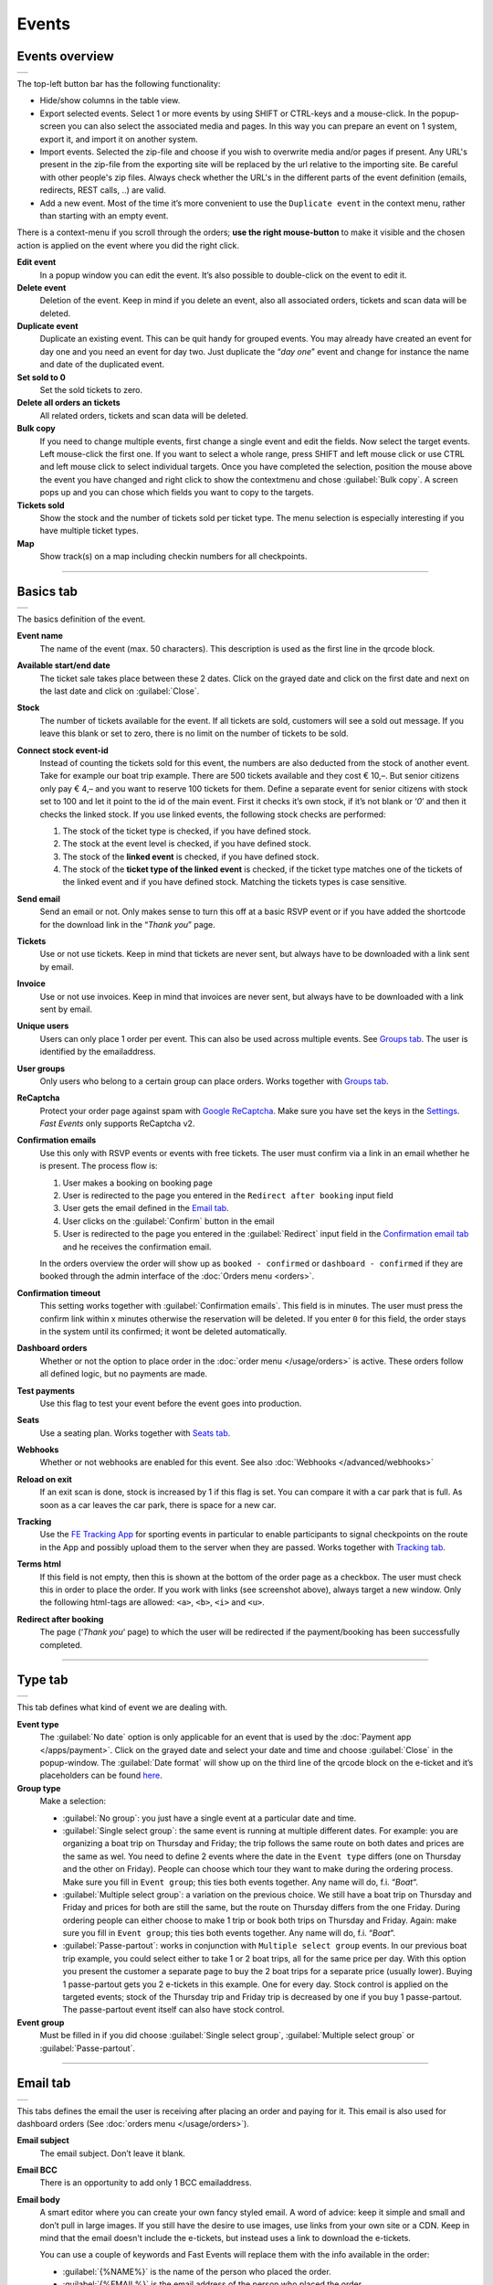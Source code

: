 Events
======

Events overview
---------------
.. list-table::

    * - .. image:: ../_static/images/usage/Events-overview.png
           :target: ../_static/images/usage/Events-overview.png
           :alt: Overview events

The top-left button bar has the following functionality:

- Hide/show columns in the table view.
- Export selected events. Select 1 or more events by using SHIFT or CTRL-keys and a mouse-click. In the popup-screen you can also select the associated media and pages. In this way you can prepare an event on 1 system, export it, and import it on another system.
- Import events. Selected the zip-file and choose if you wish to overwrite media and/or pages if present. Any URL's present in the zip-file from the exporting site will be replaced by the url relative to the importing site.
  Be careful with other people's zip files. Always check whether the URL's in the different parts of the event definition (emails, redirects, REST calls, ..) are valid.
- Add a new event. Most of the time it’s more convenient to use the ``Duplicate event`` in the context menu, rather than starting with an empty event.

There is a context-menu if you scroll through the orders; **use the right mouse-button** to make it visible and the chosen action is applied on the event where you did the right click.

**Edit event**
   In a popup window you can edit the event. It’s also possible to double-click on the event to edit it.
**Delete event**
   Deletion of the event. Keep in mind if you delete an event, also all associated orders, tickets and scan data will be deleted.
**Duplicate event**
   Duplicate an existing event. This can be quit handy for grouped events. You may already have created an event for day one and you need an event for day two. Just duplicate the “*day one*” event and change for instance the name and date of the duplicated event.
**Set sold to 0**
   Set the sold tickets to zero.
**Delete all orders an tickets**
   All related orders, tickets and scan data will be deleted.
**Bulk copy**
   If you need to change multiple events, first change a single event and edit the fields. Now select the target events. Left mouse-click the first one. If you want to select a whole range, press SHIFT and left mouse click or use CTRL and left mouse click to select individual targets. Once you have completed the selection, position the mouse above the event you have changed and right click to show the contextmenu and chose :guilabel:`Bulk copy`. A screen pops up and you can chose which fields you want to copy to the targets.
**Tickets sold**
   Show the stock and the number of tickets sold per ticket type. The menu selection is especially interesting if you have multiple ticket types.
**Map**
   Show track(s) on a map including checkin numbers for all checkpoints.

----

Basics tab
----------
.. list-table::

    * - .. image:: ../_static/images/usage/Event-basics.png
           :target: ../_static/images/usage/Event-basics.png
           :alt: Event basics

The basics definition of the event.

**Event name**
   The name of the event (max. 50 characters). This description is used as the first line in the qrcode block.
**Available start/end date**
   The ticket sale takes place between these 2 dates. Click on the grayed date and click on the first date and next on the last date and click on :guilabel:`Close`.
**Stock**
   The number of tickets available for the event. If all tickets are sold, customers will see a sold out message. If you leave this blank or set to zero, there is no limit on the number of tickets to be sold.
**Connect stock event-id**
   Instead of counting the tickets sold for this event, the numbers are also deducted from the stock of another event. Take for example our boat trip example. There are 500 tickets available and they cost € 10,–. But senior citizens only pay € 4,– and you want to reserve 100 tickets for them. Define a separate event for senior citizens with stock set to 100 and let it point to the id of the main event. First it checks it’s own stock, if it’s not blank or ‘*0*’ and then it checks the linked stock.
   If you use linked events, the following stock checks are performed:

   #. The stock of the ticket type is checked, if you have defined stock.
   #. The stock at the event level is checked, if you have defined stock.
   #. The stock of the **linked event** is checked, if you have defined stock.
   #. The stock of the **ticket type of the linked event** is checked, if the ticket type matches one of the tickets of the linked event and if you have defined stock. Matching the tickets types is case sensitive.
**Send email**
   Send an email or not. Only makes sense to turn this off at a basic RSVP event or if you have added the shortcode for the download link in the “*Thank you*” page.
**Tickets**
   Use or not use tickets. Keep in mind that tickets are never sent, but always have to be downloaded with a link sent by email.
**Invoice**
   Use or not use invoices. Keep in mind that invoices are never sent, but always have to be downloaded with a link sent by email.
**Unique users**
   Users can only place 1 order per event. This can also be used across multiple events. See `Groups tab`_. The user is identified by the emailaddress.
**User groups**
   Only users who belong to a certain group can place orders. Works together with `Groups tab`_.
**ReCaptcha**
   Protect your order page against spam with `Google ReCaptcha <https://developers.google.com/recaptcha/>`_. Make sure you have set the keys in the `Settings <../getting-started/settings.html#recaptcha-settings>`_. *Fast Events* only supports ReCaptcha v2.
**Confirmation emails**
   Use this only with RSVP events or events with free tickets. The user must confirm via a link in an email whether he is present.
   The process flow is:
   
   #. User makes a booking on booking page
   #. User is redirected to the page you entered in the ``Redirect after booking`` input field
   #. User gets the email defined in the `Email tab`_.
   #. User clicks on the :guilabel:`Confirm` button in the email
   #. User is redirected to the page you entered in the :guilabel:`Redirect` input field in the `Confirmation email tab`_ and he receives the confirmation email.
   
   In the orders overview the order will show up as ``booked - confirmed`` or ``dashboard - confirmed`` if they are booked through the admin interface of the :doc:`Orders menu <orders>`.
**Confirmation timeout**
   This setting works together with :guilabel:`Confirmation emails`. This field is in minutes. The user must press the confirm link within x minutes otherwise the reservation will be deleted. If you enter ``0`` for this field, the order stays in the system until its confirmed; it wont be deleted automatically.
**Dashboard orders**
   Whether or not the option to place order in the :doc:`order menu </usage/orders>` is active. These orders follow all defined logic, but no payments are made.
**Test payments**
   Use this flag to test your event before the event goes into production.
**Seats**
   Use a seating plan. Works together with `Seats tab`_.
**Webhooks**
   Whether or not webhooks are enabled for this event. See also :doc:`Webhooks </advanced/webhooks>`
**Reload on exit**
   If an exit scan is done, stock is increased by 1 if this flag is set.
   You can compare it with a car park that is full. As soon as a car leaves the car park, there is space for a new car.
**Tracking**
   Use the `FE Tracking App <https://fe-tracking.fast-events.eu/>`_ for sporting events in particular to enable participants to signal checkpoints
   on the route in the App and possibly upload them to the server when they are passed.
   Works together with `Tracking tab`_.
**Terms html**
   If this field is not empty, then this is shown at the bottom of the order page as a checkbox. The user must check this in order to place the order. If you work with links (see screenshot above), always target a new window. Only the following html-tags are allowed: ``<a>``, ``<b>``, ``<i>`` and ``<u>``.
**Redirect after booking**
   The page (‘*Thank you*‘ page) to which the user will be redirected if the payment/booking has been successfully completed.

----

Type tab
--------
.. list-table::

    * - .. image:: ../_static/images/usage/Event-type.png
           :target: ../_static/images/usage/Event-type.png
           :alt: Event type

This tab defines what kind of event we are dealing with.

**Event type**
   The :guilabel:`No date` option is only applicable for an event that is used by the :doc:`Payment app </apps/payment>`.
   Click on the grayed date and select your date and time and choose :guilabel:`Close` in the popup-window.
   The :guilabel:`Date format` will show up on the third line of the qrcode block on the e-ticket and it’s placeholders can be found `here <https://www.php.net/manual/en/datetime.format.php#refsect1-datetime.format-parameters>`_.
**Group type**
   Make a selection:
   
   - :guilabel:`No group`: you just have a single event at a particular date and time.
   - :guilabel:`Single select group`: the same event is running at multiple different dates. For example: you are organizing a boat trip on Thursday and Friday; the trip follows the same route on both dates and prices are the same as wel. You need to define 2 events where the date in the ``Event type`` differs (one on Thursday and the other on Friday). People can choose which tour they want to make during the ordering process. Make sure you fill in ``Event group``; this ties both events together. Any name will do, f.i. “*Boat*“.
   - :guilabel:`Multiple select group`: a variation on the previous choice. We still have a boat trip on Thursday and Friday and prices for both are still the same, but the route on Thursday differs from the one Friday. During ordering people can either choose to make 1 trip or book both trips on Thursday and Friday. Again: make sure you fill in ``Event group``; this ties both events together. Any name will do, f.i. “*Boat*“.
   - :guilabel:`Passe-partout`: works in conjunction with ``Multiple select group`` events. In our previous boat trip example, you could select either to take 1 or 2 boat trips, all for the same price per day. With this option you present the customer a separate page to buy the 2 boat trips for a separate price (usually lower). Buying 1 passe-partout gets you 2 e-tickets in this example. One for every day. Stock control is applied on the targeted events; stock of the Thursday trip and Friday trip is decreased by one if you buy 1 passe-partout. The passe-partout event itself can also have stock control.

**Event group**
   Must be filled in if you did choose :guilabel:`Single select group`, :guilabel:`Multiple select group` or :guilabel:`Passe-partout`.

----

Email tab
---------
.. list-table::

    * - .. image:: ../_static/images/usage/Event-email.png
           :target: ../_static/images/usage/Event-email.png
           :alt: Event email

This tabs defines the email the user is receiving after placing an order and paying for it. This email is also used for dashboard orders (See :doc:`orders menu </usage/orders>`).

**Email subject**
   The email subject. Don’t leave it blank.
**Email BCC**
   There is an opportunity to add only 1 BCC emailaddress.
**Email body**
   A smart editor where you can create your own fancy styled email. A word of advice: keep it simple and small and don’t pull in large images. If you still have the desire to use images, use links from your own site or a CDN. Keep in mind that the email doesn't include the e-tickets, but instead uses a link to download the e-tickets.

   You can use a couple of keywords and Fast Events will replace them with the info available in the order:
   
   - :guilabel:`{%NAME%}` is the name of the person who placed the order.
   - :guilabel:`{%EMAIL%}` is the email address of the person who placed the order.
   - :guilabel:`{%TICKETS%}` the unique link for downloading the e-tickets.
   - :guilabel:`{%INVOICE%}` the unique link for downloading the invoice.
   - :guilabel:`{%FIELDS%}` the input fields from the input-tab in table format.
   - :guilabel:`{%CONFIRM%}` only applicable for RSVP events and if the :guilabel:`Confirmation emails` flag in the `Basics tab`_ has bee set. The link to confirm that you will be present/participate.

Don’t forget to test your email if it is ‘**spam-proof**‘. There are many tools available on the Internet, but we recommend using https://www.mail-tester.com/ Click the :guilabel:`Send test email` button and use the email address on the mail-tester site and within a minute you have detailed report. Be pretty serious about this, because if your email gets a high spam rating from receiving domains, your mails may end up in ‘*Spam*‘ folders or won’t be delivered at all.
Or worse, your domain can be blacklisted.

Deep dive
^^^^^^^^^
For the experts: the email itself is embedded in a container of maximum 600px wide. Always test on your mobile first if the email formats well.
Don’t include images straight from your camera, which can be several Mb’s. If you want to include images, keep the resolution at an acceptable level and pull the image through tools like https://kraken.io to squeeze the size.

*Fast Events* will ‘purify’ the email to prevent XSS-attacks, e.g. scripts are not allowed.

----

Confirmation email tab
----------------------
.. list-table::

    * - .. image:: ../_static/images/usage/Event-confirmation-email.png
           :target: ../_static/images/usage/Event-confirmation-email.png
           :alt: Event confirmation email

This tab is only used if the :guilabel:`Confirmation emails` flag is set in the `Basics tab`_ and works in combination with the :guilabel:`Confirmation timeout` field. See `Email tab`_ for explanation of the keywords.

You usually use this if you have an event with free tickets. In other to prevent that pranksters reserve tickets with bogus emailaddresses they dont own, they will get a confirmation email that needs to be confirmed. If not the order is deleted after a defined timeout.

The process flow is:
   
   #. User makes a booking on booking page
   #. User is redirected to the page you entered in the :guilabel:`Redirect after booking` input field in the `Basics tab`_
   #. User gets the email defined in the ‘*Email – tab*‘. Make sure you include the ``{%CONFIRM%}`` keyword in the email.
      The email should contain something like *' ... thank you for your booking. Please click the confirmation link below to confirm your presence. This link is valid for 60 minutes ...'*.
      This is where the :guilabel:`Confirmation timeout` field kicks in. Enter a value of 60 (or whatever you prefer); the field is in minutes. If the user doesn't click the link within 60 minutes, the order/reservation wil be deleted.
      If you enter ``0`` for this field, the order stays in the system until its confirmed; it wont be deleted automatically. You can do 't yourself in the :doc:`Orders menu <orders>` by sorting on date and delete orders manually.
   #. User clicks on the :guilabel:`Confirm` button in the email
   #.  User is redirected to the page you entered in the :guilabel:`Redirect` input field in the ‘*Confirmation email – tab*‘ and receives the email defined in this tab as well..

In the orders overview the order will show up as ``booked - confirmed`` or ``dashboard - confirmed`` if you book it yourself via the :doc:`Orders menu <orders>`.

.. note:: The :doc:`fast_events_new_order hook <../hooks/new_order>` will be triggered **after** the user confirms the order.

----

Input tab
---------
.. list-table::

    * - .. image:: ../_static/images/usage/Event-input.png
           :target: ../_static/images/usage/Event-input.png
           :alt: Event input

You can add more input fields on the order form beyond the :guilabel:`Name` and :guilabel:`Email` fields. The fields are displayed top to bottom in the order screen. With the ‘**+**‘ sign you can add more rows. The value field is optional, except if the type-field is ``Select``, then you enter the choices separated by a ‘**,**‘.

Example: the :guilabel:`Field description` is ``Color`` and :guilabel:`Value` could be something like ``Black,White,Green,Red``.

If the Type field is set to :guilabel:`Password`, the value the user has entered will **not** be stored in the database. The value is preserved till the filter ‘:doc:`fast_events_input_fields </hooks/input_fields>` is executed. Immediate after the filter it’s value is removed.

**Submit label**
   The label of the button to submit the order.

----

Tickets tab
-----------
.. list-table::

    * - .. image:: ../_static/images/usage/Event-tickets.png
           :target: ../_static/images/usage/Event-tickets.png
           :alt: Event tickets

Add the tickets you want to sell. The ‘**+**‘ and ‘**–**‘ buttons are used to add rows or remove them. Duplicate ticket types are not allowed.
If the :guilabel:`Count` field is set to ``Yes`` then the purchased quantity is deducted from the stock at the event level as defined in the `Basics tab`_.
The :guilabel:`Price` field includes VAT.

If you leave the stock field empty, you can keep selling tickets until you reach the maximum you have defined at the event level.
In the above configuration only 100 ``Gold (Backstage)`` tickets can be sold and there is no limit for the ``Silver`` tickets until it reaches the maximum defined at the event level.
It can happen that all tickets are sold out, but only 50 ``Gold (Backstage)`` tickets are sold.
If you want 100 ``Gold (Backstage)`` tickets to be guaranteed, you will also have to limit the number of ``Silver`` tickets.
Together, they must add up to the number defined at the event level.

If a ticket is sold out, it will still show up in the orderpage, but you can’t select it and it is flagged as sold out.

.. warning::
   **Never** add or remove ticket-types if orders already have been accepted.

.. note::
   If you want to give free parking tickets to all participants and want to check them at the entrance of the parking lot, you can for example define the following ticket.
   Define a new tickets: set :guilabel:`Ticket description` to ``Parking ticket``, :guilabel:`Price` is ``0``, :guilabel:`Min` is ``1``, :guilabel:`Max` is ``1`` and :guilabel:`Count` is ``No``.

----

PDF templates tab
-----------------
.. list-table::

    * - .. image:: ../_static/images/usage/Event-pdf.png
           :target: ../_static/images/usage/Event-pdf.png
           :alt: Event PDF templates

Preparation
^^^^^^^^^^^
Make sure you have uploaded the PDF-templates for the etickets and if needed for the invoices. Upload the PDF’s in the Media-library of your WordPress installation.

**How to create a template?**
   Use for example Word, LibreOffice, … and design a single-page A4 e-ticket. Leave a 120 mm x 40 mm block somewhere on the page. You can position it either vertical or horizontal or even in any angle you want. This is the block where *Fast Events* will print the qrcode block and some other information. Save the design as PDF and upload it to your WordPress Media library.
**Recommendations**
   Keep the PDF as small as possible, preferable below 200kb for a single eticket. Don’t use full blown images. Bring them back to an acceptable resolution. And pull them first through sites like https://kraken.io to squeeze the size. An image resolution of 150 DPI for etickets is enough.
   Make use of use the `pdf system fonts <https://kbpdfstudio.qoppa.com/standard-14-pdf-fonts/>`_. For example use for your text the ``Helvetica`` font. Try to prevent the use of special fonts, because these are embedded in the PDF and then the PDF becomes larger. You can analyse your `PDF here <http://pdf-analyser.edpsciences.org/>`_.

Ticket
^^^^^^
Pick a template from the dropdown box and start playing with the x and y position to position the qrcode block. Click on the :guilabel:`Example ticket` button to see the result. Repeat this step until you are satisfied with the positioning.
With the :guilabel:`Qrcode rotate` field you can rotate the qrcode block. Rotation is done from the top left corner and can be positive or negative. Look at the `example template <../_static/pdf/Vinyl-template.pdf>`_ and the `ticket example <../_static/images/usage/Ticket-example.jpg>`_ if the settings of the screenshot above have been applied.

**Template per ticket-type**
   *Fast Events* offers you the possibility to use different pdf-templates per ticket-type. For example: your event contains the ticket-types ``Silver`` and ``Backstage``.
   Create a default template with the name :guilabel:`Vinyl-template.pdf` (any name will do).
   This default template will be the template for the ``Silver`` ticket. For the ``Backstage`` ticket you should create a pdf with the name :guilabel:`Vinyl-template-Backstage.pdf`.
   Select in the drop-down box the ‘*Vinyl-template.pdf*‘. That’s it; if *Fast Events* can’t find the template, it will use the default selected template.
   Mind you: the template-names are case sensitive and make sure the ``.pdf`` suffix is lowercase and the ticket name should not contain spaces. The qrcode block will be printed on the same location for all templates.

   .. note:: If you upload a new ticket template, always open the event for editing and save it again. Do this for every event that is using this template.

Invoice
^^^^^^^
The preparations for the invoice template are the same as the one for the tickets template. Look at the `invoice template <../_static/pdf/OpenAir-Invoice.pdf>`_ and the `invoice example <../_static/images/usage/Invoice-example.png>`_ if the settings of the screenshot above have been applied.

This is certainly not an official invoice, but more a proof of purchase. For official invoices, it is better to link *Fast Events* with an accounting package. You can do that, for example, by using the :doc:`fast_events_new_order <../hooks/new_order>` webhook. Look here for an `example <../hooks/new_order.html#examples>`_.

----

Scan tab
-----------------
.. list-table::

    * - .. image:: ../_static/images/usage/Event-scan.png
           :target: ../_static/images/usage/Event-scan.png
           :alt: Event scan keys

Preparation
^^^^^^^^^^^
Scanning tickets can be easily defined in this screen. Varying from a single scan for all types (level 0) of tickets to a stepped scan (level 1) for selected ticket types.
For example, visitors must first be scanned at the main entrance before they can be scanned at the backstage entrance and only if they have a ``Gold (Backstage)`` ticket.
You can add multiple tickets in the :guilabel:`Scan tickets` field. Just separate them with a comma.

You can also include an exit scan (level 9). Once a user passes this scan, no other scans are possible anymore.

Scanning is done with the :doc:`mobile scan app<../apps/scan>`, so no need for expensive scan equipment.
Configure the scan app by pressing the right button in the :guilabel:`Scan key` field and scan it in the app settings and you are ready to scan.

Add more rows by pressing ‘**+**‘ and remove rows by pressing ‘**–**‘ .
Use the first button on the :guilabel:`Scan key` field to regenerate the scankey and pressing the other button shows a
popup window with the configuration qrcode you can scan with the mobile app to configure it, or copy the configuration qrcode and for example mail
it to the people who do the actual scanning

The :guilabel:`Date format` is used in the :doc:`mobile scan app<../apps/scan>`. You can find the specification `here <https://www.php.net/manual/en/datetime.format.php#refsect1-datetime.format-parameters>`_.

.. note::
   Scan keys and locations must be unique per event, but you can use the same scan keys and/or locations across events.

Examples
^^^^^^^^
**1. One event with a single entrance**
   Just define a single scankey. Leave :guilabel:`Scan tickets` empty and give :guilabel:`Scan location` a name.
**2. One event with multiple entrances**
   You would like to know how many visitors arrive at each entrance. Define different scan keys for each entry. Leave :guilabel:`Scan tickets` empty and set :guilabel:`Scan location` to the name of the entries. In the :doc:`orders-menu <orders>` you can download a csv-file of the scanned tickets and subsequently do some data-analysis. Another option is to use the :doc:`fast_event_scan_ticket event <../hooks/scan_ticket>` and monitor in realtime how many people did pass the different entrances.
**3. Multiple events grouped together**
   It’s basically 1 single event, but you are selling tickets per boarding place for a boat trip. Per event (boarding place) you define an unique scankey. Leave the :guilabel:`Scan tickets` empty and give the :guilabel:`Scan location` a name.
**4. A single event with regular tickets and tickets with backstage rights**
   See the screenshot above. There is a scankey for all tickets for the main entrance and a separate scankey for the ``Gold (Backstage)`` ticket with the level set to ‘**1**’. This means that before you can scan a backstage ticket it must have been scanned at the main entrance. If you have multiple ticket types that are allowed to go backstage, just add them to :guilabel:`Scan tickets` separated by a comma. Mind you: make sure the name of the ticket matches one (or more) ticket types you have defined in the `Tickets tab`_. The fields are case sensitive.
**5. Addition on 4. Backstage visitors can also pickup a free cocktail**
   The same definition as example 4, but just add 1 unique scankey for the ``Gold (Backstage)`` ticket, the level should be set to 1 and give it a name (“*Free cocktail*”).
**6. Cycling tour with several checkpoints**
   Make a start scan (level 0) at the beginning of the tour and a scan key (level 1) for each checkpoint. Optionally, you can do a level 9 (Exit scan) at the end of the tour and, for example,
   give the participants a reminder medal when they have completed all the checkpoints. The latter is easy to check in the :doc:`Scan App<../apps/scan>`.

----

Groups tab
-----------------
.. list-table::

    * - .. image:: ../_static/images/usage/Event-groups.png
           :target: ../_static/images/usage/Event-groups.png
           :alt: Event groups

In this tab you can configure that orders can only be made if customers are member of a group. Configuring this tab only makes sense if you have checked ``User groups`` in the `Basics tab`_.

WordPress roles
^^^^^^^^^^^^^^^
Select from the dropdown list the roles you allow to place orders. You can select multiple roles by pressing SHIFT and click on the different roles. *Fast Events* will check if the emailaddress entered during the order-process belongs to an existing user in the WordPress database and if the role of the user matches the ones you have enabled. If you have defined a :guilabel:`Password` field in the `Input tab`_, *Fast Events* will also verify if the password matches with the one stored in de WordPress Database. If you don’t select any role, *Fast Events* assumes any role is valid.

Upload a csv file
^^^^^^^^^^^^^^^^^
Suppose you want to have a boat trip and only the members of your football club are allowed to participate.
Create a spreadsheet with the name in the first column, the email address in the second column and the maximum number of tickets the person can buy in the third column,
and save it as a csv-file. Use a comma (,) as field separator. Emailaddresses in the file need to be unique!
Press the :guilabel:`Upload csv file` button and upload the file. Ready!
Now only customers with the email addresses you uploaded can place orders and they can only buy as many tickets as specified.

You can upload the same file or an updated version multiple times. Rows will be overwritten or added. No rows are deleted. If you want the latter, you will first have to delete everything by clicking the :guilabel:`Delete group` button. This button only deletes entries of the current event.

The search button shows a popup window with the number of entries per event.

You can also reference a group of another event by setting the event-id.

REST API
^^^^^^^^
This is an option to check via a configurable REST URL if an order can be placed and how many tickets can be ordered. In realtime *Fast Events* checks via a POST request, content-type ``application/json`` and a security key (HTTP Header) .
These are the parameters are included in the body of the HTTP request as a JSON string:

**$attr['name']**
    (*string*) The name of the person placing the order.
**$attr['email']**
    (*string*) The emailaddress of the person placing the order. This value is *read-only*.
**$attr['order_amount']**
    (*string*) The total order value. For example ``6.50``. This value is *read-only*.
**$attr['order_vat']**
    (*string*) The total order VAT value. For example ``2.50``. This value is *read-only*.
**$attr['fields']**
    *array* of input fields.
       
    1. **'name'** (*string, case sensitive*) The name of the input field.
    2. **'value'** (*string*) The value of the input field.
**$attr['tickets']**
    *array* of ticket-types ordered.
       
    1. **'name'** (*string, case sensitive*) The name of the ticket-type.
    2. **'price'** (*string*) The ticket price. Example ``6.25``.
    3. **'vat'** (*string*) VAT.
    4. **'count'** (*int*) The number of tickets ordered.
    
The server should respond with ``{"count":0}`` if you are not allowed to place an order. It is possible to include an error as well. For example: ``{"count":0,"error":"This user is unknown"}``. This JSON string should be returned in the body of the response. This error-string will be shown to the user.

If the server decides the input is valid it should return the maximum number of tickets this person can buy, eg. ``{"count":5}``

REST API example
^^^^^^^^^^^^^^^^
.. code-block:: bash
   :linenos:
   
   curl https://api.exampledomain.com/search \
      -X POST \
      -H 'Accept: application/json' \
      -H 'Content-Type: application/json' \
      -H 'X_API_KEY: Hgbsda$ZKKa!4Ix' \
      -d '{"name":"John Doe","email":"JohnDoe@yourdomain.com","fields":null,"tickets":[{"name":"Silver","price":"7.00","vat":"21.00","count":1}],"order_amount":"7.00","order_vat":"1.21"}'

``https://api.exampledomain.com/search`` is the REST API URL.
The ``X_API_KEY: Hgbsda$ZKKa!4Ix`` is the part you have to copy into the HTTP Header field. It’s the secure key between the client and the server.

.. warning:: If you have defined input-fields, they will be included as well. So password-fields **will be visible to the external server**. Only use the REST API in this case if you trust this server and/or it is under your control.

Unique bookings/orders
^^^^^^^^^^^^^^^^^^^^^^
Use this input field if you have checked the :guilabel:`Unique users` checkbox in the `Basics tab`_. For a single event there is no need to enter event-id of the current event, as the default is the current event-id. But suppose you have a boat trip on Thursday and another one on Friday. You define 2 separate events and users are only allowed to book on either Thursday or Friday, but not on both dates. Enter here both event-ids separated by a comma, e.g. “**2,4**”. Mind you, you have to this for both events!

----

Seats tab
---------
.. list-table::

    * - .. image:: ../_static/images/usage/Event-seats.png
           :target: ../_static/images/usage/Event-seats.png
           :alt: Event seats

In this tab you can configure the seating for the event. Configuring this tab only makes sense if you have checked :guilabel:`Seats` in the `Basics tab`_.

In this example we are working with 60 seats and the seats are filled in the order A1, B1, A2, B2, ... C10, D10, C9, D9, ... E1, F1, E2, F2,...

.. list-table::

    * - .. figure:: ../_static/images/usage/Seats-example.png
           :target: ../_static/images/usage/Seats-example.png
           :alt: Example seating plan
           
           Example seating plan
      
      - .. figure:: ../_static/images/usage/Seats-ticket.png
           :target: ../_static/images/usage/Seats-ticket.png
           :alt: Example seating plan
           
           Position seat information
           
**Number of seats**
   The total number of seats.
**Print format**
   The seating module of *Fast Events* works with 2 variables, the row, which can be any string, but in this example we use "**A, B, C, D, E and F**" as row identifiers. The second parameter is a number. The numbers dont have to be sequential. They also do not have to start with 1. The seating info is printed in the qrcode-block just after the ticket-type.
   Suppose you want the string to look like "**Gold (Backstage), row A table 09**". The print format must then be ``, row %s table %'02d``. The format comes from the `printf-function <https://www.php.net/manual/en/function.sprintf.php#refsect1-function.sprintf-parameters>`_.
**Seats configuration**
  The format is ``row:seatFrom-seatTo,row:seatFrom-seatTo,...``. So in our example is must be :guilabel:`A:1-1,B:1-1,A:2-2,B:2-2`. The total number of seats must match the configuration you specify here. It can of course be a lot of work to enter such a seating order, especially if you have hundreds or more. For these cases we suggest you goto https://sandbox.onlinephpfunctions.com/ and use the following code:
  
  .. code-block:: php
   :linenos:
   
   <?php
   for ($i=1; $i<=10;$i++) {
     echo "A:$i-$i,B:$i-$i,";
   }
   for ($i=10; $i>0;$i--) {
     echo "C:$i-$i,D:$i-$i,";
   }
   for ($i=1; $i<=10;$i++) {
     echo "E:$i-$i,F:$i-$i,";
   }

Grab the output and paste it here. Done!
   
But of course there can be seat configurations that are a lot simpler. Suppose you fill the seats sequential per row. The configuration is then ``A:1-10,B:1-10,C:1-10,D:1-10,E:1-10,F:1-10``.

**Linked event**
   Use the event with this id for the seatingplan.

----

Tracking tab
------------
.. list-table::

    * - .. image:: ../_static/images/usage/Event-tracking.png
           :target: ../_static/images/usage/Event-tracking.png
           :alt: Event tracking

The essence of Tracking is simple. Suppose you have a sports event in which the participants have to follow a mapped out
route and scattered along the route are a number of checkpoints where you have to show your eticket and have it scanned.
At the end of the route your eticket is scanned again and when you have passed all checkpoints you will receive a medal or other proof of participation.

To make this possible, event organisers would normally have people at each checkpoint who scan the participants' tickets and possibly at the start to gain access to the event.
This in itself is perfectly possible. Define a level 0 scan (=entrance), per checkpoint a level 1 scan and at the end a level 9 scan.

There are, of course, quite sophisticated solutions available on the market, but they all require an investment in hardware and/or software,
or participants must purchase Apps or a combination of these.

The *Fast Events* WordPress plugin offers a standard solution with a `tracking App  <https://fe-tracking.fast-events.eu/>`_ that participants can download for free for Android and IOS.
The App allows participants to track their progress along the route, and checkpoints are automatically flagged by
the App and will be uploaded to the organisation's server, where they are handled as if they were a scan of the ticket.
This means that checkpoints do not need to be manned, in fact they can be completely virtual. That is, they are only known to the App by their geographical coordinates.

In addition, it is also possible to use real-time track updates and send real-time news messages to all users of the *FE Tracking* App for this event.

Step-by-step implementation
^^^^^^^^^^^^^^^^^^^^^^^^^^^
#. Enable the :guilabel:`Tracking` flag in the `Basics tab`_.
#. Define KML-files to describe the track, including the checkpoints and any other points of interest you want to show in the App.
   Ech KML-file can only contain a single track, if for instance you have an event with multiple distances.
#. Upload **ALL** KML-files by pressing the :guilabel:`Upload KML file(s)` button in this tab. You can't upload them one-by-one or delete one.
#. Fill in the remaining fields in this tab.
#. Optionally use :doc:`Firebase <../advanced/firebase>` if you want realtime track updates and realtime news for the end users
#. Inform participants how to use the *FE Tracking* App. This could be in the email that participants receive when they have ordered
   a ticket or on a webpage that is prominently displayed on the website.

KML files
^^^^^^^^^
*Fast Events* uses KML-files created by `Google My Maps <https://support.google.com/mymaps/?topic=3188329>`_. You will need a free Google account for this.
If your event has only a single distance, you need to create ofcourse 1 KML file. If you have multiple distances you need to create a KML file for every distance.
Every KML files contains the track, the checkpoints and other points of interest grouped by layer for every type of point of interest.
Draw the route in the direction it will be walked, cycled, driven, etc. Always start at the beginning! Zoom in as much as possible to make the track as accurate as possible.

In case of multiple distances, the user can choose the distance in the App. However, if the name of the track in the KML file is the same as the name of the
ticket that the user has purchased, then this KML file is automatically selected by the App without the user having a choice.

In the App the user can scan the eticket if it has been printed or search the PDF for a valid qrcode if it is stored on the phone. In case of multiple etickets in the PDF
the user will be asked which page needs to be search for the qrcode.

Here is an example:

.. list-table::

    * - .. image:: ../_static/images/usage/Track-demo.png
           :target: ../_static/images/usage/Track-demo.png
           :alt: Demo track

You can only define a single path! And as show in the example every layer with similar points of interests are grouped together and all need to have **the same icon and color**.

.. list-table::

    * - .. image:: ../_static/images/usage/Track-details.png
           :target: ../_static/images/usage/Track-details.png
           :alt: Track details

For every point of interest in the layers you have to use a short descriptive name. The description can contain as much text as you like.
**You can't use your own icons**; always use one of the embedded Google My Maps icons.

.. warning::

   Each checkpoint must be linked to a scan entry in the `Scan tab`_. The link is via the location field.
   So make sure the name of the checkpoint is exactly the same as a location field.

   The ``Checkpoints``-layer needs to be the first layer after the track.

.. list-table::

    * - .. image:: ../_static/images/usage/Phone-details.png
           :target: ../_static/images/usage/Phone-details.png
           :alt: Phone details

This is how the dialogues will look like on the phone.

Export the KML file
^^^^^^^^^^^^^^^^^^^
.. sidebar:: Save KML file

    Use the ``Export to KML/KMZ`` in the main menu and make sure you tick the last checkbox.

.. list-table::

    * - .. image:: ../_static/images/usage/Save-kml.png
           :target: ../_static/images/usage/Save-kml.png
           :alt: Save KML file

.. tip::

   If you need to create multiple Maps which include mostly the same points of interest, create the first Map and export it as KML file.
   Create a new Map and import the previous exported KML file and make the changes you need.

Remaining fields
^^^^^^^^^^^^^^^^
**Tracking window**
   Between these 2 times the participant can enable recording in de *FE Tracking* App and it will register when checkpoints are passed.
   Outside these windows all information (POI's and record track) is still visible, but recording is not possible.
**Geofence radius**
   The radius of the circle around a checkpoint. Once the mobile enters a checkpoint-circle, the checkpoint is flagged as passed.
   The minimum radius is 200 meters. Make sure you position the checkpoint very accurately on the Map by zooming in as much as possible.
**Distance filter**
   The *FE Tracking* App is optimized for battery-efficiency. It samples the accelerometer periodically while tracking in order to power-down
   the GPS as soon as the device is determined to be stationary. It uses the distance filter to query for the GPS location.
   But the filter itself is elastic; the faster you go, the larger the distance filter becomes. And ofcourse the other way around.
   The default value is 10 meters. But keep in mind that for walking 10 meters would be a good start, for cycling you would be better of to the start with 25 meters.
**No entry scan**
   Suppose you have a cycle tour with several starting points on the route and you do not want to do an access scan so that the participants can start immediately.
   Then tick this checkbox. If a checkpoint upload is done from the *FE Tracking* App, an entry scan is done automatically if it has not already been done.
   Under the hood *Fast Events* does a level 0 scan with the same location name (=Checkpoint name) prepended with an asterix (*).
**Force Tracking App**
   Level 0 and level 1 checkpoints (= scan location!) can only be uploaded by the Tracking App, you can't scan them with the Scan App.
   The level 9 scan can be scanned by the Scan App, but please note that it has to be the 'Finish/end qrcode' found in the main screen of the overview of all routes.
**Information URL**
   This is where you should put your dynamic information. The user can click this URL from within the *FE Tracking* App. If you expect a lot of traffic,
   consider a CDN in front of your site or use something like `Amazon Amplify <https://aws.amazon.com/amplify/>`_, which is free the first year.
**Emergency number**
   The phone number users should call in case of emergencies. This phone number is visible in the *FE Tracking* App.
**Emergency information**
   Put here the static information what the rules are to call the number.

Warnings
^^^^^^^^
#. Never change the tracking field in the `Basics tab`_ while the event is running.
#. Never change the scan fields in the `Scan tab`_ while the event is running.
#. Participants can download tickets in the *FE Tracking* App until the end of the tracking window. Except, of course, if the ticket, the order or the event has been deleted earlier.
#. Participants should keep their qrcodes on the eticket for themselves. Each time the ticket is downloaded into the
   *FE Tracking* App a new unique signature will be generated. This means that the last person is the ``owner`` of the ticket.
   Previous downloads (by others or on a different phone) cannot upload checkpoints any more from the *FE Tracking* App and the final scan will also fail.
   If ``Firebase`` is enabled, tickets on the other device will be de-activated instantly.
   **So keep the eticket qrcode secret!**